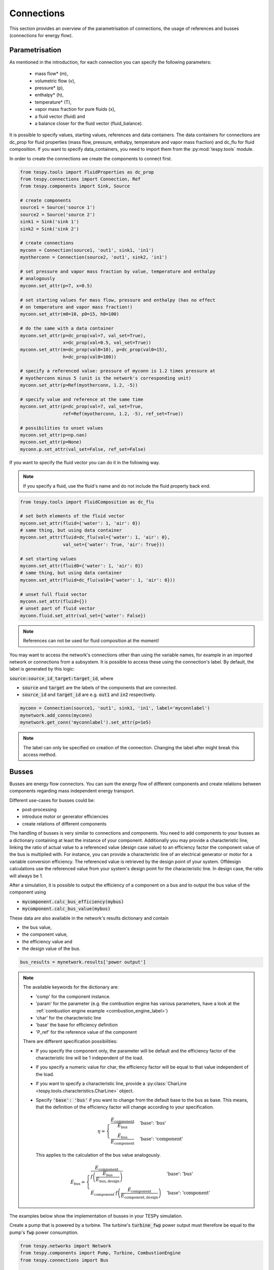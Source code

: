 Connections
===========

This section provides an overview of the parametrisation of connections, the
usage of references and busses (connections for energy flow).

Parametrisation
---------------

As mentioned in the introduction, for each connection you can specify the
following parameters:

 * mass flow* (m),
 * volumetric flow (v),
 * pressure* (p),
 * enthalpy* (h),
 * temperature* (T),
 * vapor mass fraction for pure fluids (x),
 * a fluid vector (fluid) and
 * a balance closer for the fluid vector (fluid_balance).

It is possible to specify values, starting values, references and data
containers. The data containers for connections are dc_prop for fluid
properties (mass flow, pressure, enthalpy, temperature and vapor mass
fraction) and dc_flu for fluid composition. If you want to specify
data_containers, you need to import them from the :py:mod:`tespy.tools` module.

In order to create the connections we create the components to connect first.

.. code-block:: python

    from tespy.tools import FluidProperties as dc_prop
    from tespy.connections import Connection, Ref
    from tespy.components import Sink, Source

    # create components
    source1 = Source('source 1')
    source2 = Source('source 2')
    sink1 = Sink('sink 1')
    sink2 = Sink('sink 2')

    # create connections
    myconn = Connection(source1, 'out1', sink1, 'in1')
    myotherconn = Connection(source2, 'out1', sink2, 'in1')

    # set pressure and vapor mass fraction by value, temperature and enthalpy
    # analogously
    myconn.set_attr(p=7, x=0.5)

    # set starting values for mass flow, pressure and enthalpy (has no effect
    # on temperature and vapor mass fraction!)
    myconn.set_attr(m0=10, p0=15, h0=100)

    # do the same with a data container
    myconn.set_attr(p=dc_prop(val=7, val_set=True),
                    x=dc_prop(val=0.5, val_set=True))
    myconn.set_attr(m=dc_prop(val0=10), p=dc_prop(val0=15),
                    h=dc_prop(val0=100))

    # specify a referenced value: pressure of myconn is 1.2 times pressure at
    # myotherconn minus 5 (unit is the network's corresponding unit)
    myconn.set_attr(p=Ref(myotherconn, 1.2, -5))

    # specify value and reference at the same time
    myconn.set_attr(p=dc_prop(val=7, val_set=True,
                    ref=Ref(myotherconn, 1.2, -5), ref_set=True))

    # possibilities to unset values
    myconn.set_attr(p=np.nan)
    myconn.set_attr(p=None)
    myconn.p.set_attr(val_set=False, ref_set=False)

If you want to specify the fluid vector you can do it in the following way.

.. note::

    If you specify a fluid, use the fluid's name and do not include the fluid
    property back end.

.. code-block:: python

    from tespy.tools import FluidComposition as dc_flu

    # set both elements of the fluid vector
    myconn.set_attr(fluid={'water': 1, 'air': 0})
    # same thing, but using data container
    myconn.set_attr(fluid=dc_flu(val={'water': 1, 'air': 0},
                    val_set={'water': True, 'air': True}))

    # set starting values
    myconn.set_attr(fluid0={'water': 1, 'air': 0})
    # same thing, but using data container
    myconn.set_attr(fluid=dc_flu(val0={'water': 1, 'air': 0}))

    # unset full fluid vector
    myconn.set_attr(fluid={})
    # unset part of fluid vector
    myconn.fluid.set_attr(val_set={'water': False})

.. note::

    References can not be used for fluid composition at the moment!

You may want to access the network's connections other than using the variable
names, for example in an imported network or connections from a subsystem. It
is possible to access these using the connection's label. By default, the label
is generated by this logic:

:code:`source:source_id_target:target_id`, where

- :code:`source` and :code:`target` are the  labels of the components that are
  connected.
- :code:`source_id` and :code:`target_id` are e.g. :code:`out1` and
  :code:`in2` respectively.

.. code-block:: python

    myconn = Connection(source1, 'out1', sink1, 'in1', label='myconnlabel')
    mynetwork.add_conns(myconn)
    mynetwork.get_conn('myconnlabel').set_attr(p=1e5)

.. note::

    The label can only be specified on creation of the connection. Changing the
    label after might break this access method.

.. _tespy_busses_label:

Busses
------

Busses are energy flow connectors. You can sum the energy flow of different
components and create relations between components regarding mass independent
energy transport.

Different use-cases for busses could be:

- post-processing
- introduce motor or generator efficiencies
- create relations of different components

The handling of busses is very similar to connections and components. You need
to add components to your busses as a dictionary containing at least the
instance of your component. Additionally you may provide a characteristic line,
linking the ratio of actual value to a referenced value (design case value) to
an efficiency factor the component value of the bus is multiplied with. For
instance, you can provide a characteristic line of an electrical generator or
motor for a variable conversion efficiency. The referenced value is retrieved
by the design point of your system. Offdesign calculations use the referenced
value from your system's design point for the characteristic line. In design
case, the ratio will always be 1.

After a simulation, it is possible to output the efficiency of a component on
a bus and to output the bus value of the component using

- :code:`mycomponent.calc_bus_efficiency(mybus)`
- :code:`mycomponent.calc_bus_value(mybus)`

These data are also available in the network's results dictionary and contain

- the bus value,
- the component value,
- the efficiency value and
- the design value of the bus.

.. code-block:: python

    bus_results = mynetwork.results['power output']

.. note::

    The available keywords for the dictionary are:

    - 'comp' for the component instance.
    - 'param' for the parameter (e.g. the combustion engine has various
      parameters, have a look at the
      :ref:`combustion engine example <combustion_engine_label>`)
    - 'char' for the characteristic line
    - 'base' the base for efficiency definition
    - 'P_ref' for the reference value of the component

    There are different specification possibilities:

    - If you specify the component only, the parameter will be default and the
      efficiency factor of the characteristic line will be 1 independent of
      the load.
    - If you specify a numeric value for char, the efficiency factor will be
      equal to that value independent of the load.
    - If you want to specify a characteristic line, provide
      a :py:class:`CharLine <tespy.tools.characteristics.CharLine>`
      object.
    - Specify :code:`'base': 'bus'` if you want to change from the default base
      to the bus as base. This means, that the definition of the efficiency
      factor will change according to your specification.

      .. math ::

          \eta = \begin{cases}
          \frac{\dot{E}_\mathrm{component}}{\dot{E}_\mathrm{bus}} &
          \text{'base': 'bus'}\\
          \frac{\dot{E}_\mathrm{bus}}{\dot{E}_\mathrm{component}} &
          \text{'base': 'component'}
          \end{cases}

      This applies to the calculation of the bus value analogously.

      .. math::

          \dot{E}_\mathrm{bus} = \begin{cases}
          \frac{\dot{E}_\mathrm{component}}{f\left(
          \frac{\dot{E}_\mathrm{bus}}{\dot{E}_\mathrm{bus,design}}\right)} &
          \text{'base': 'bus'}\\
          \dot{E}_\mathrm{component} \cdot f\left(
          \frac{\dot{E}_\mathrm{component}}
          {\dot{E}_\mathrm{component,design}}\right) &
          \text{'base': 'component'}
          \end{cases}

The examples below show the implementation of busses in your TESPy simulation.

Create a pump that is powered by a turbine. The turbine's :code:`turbine_fwp`
power output must therefore be equal to the pump's :code:`fwp` power
consumption.

.. code-block:: python

    from tespy.networks import Network
    from tespy.components import Pump, Turbine, CombustionEngine
    from tespy.connections import Bus

    # the total power on this bus must be zero
    # this way we can make sure the power of the turbine has the same value as
    # the pump's power but with negative sign
    fwp_bus = Bus('feed water pump bus', P=0)
    fwp_bus.add_comps({'comp': turbine_fwp}, {'comp': fwp})
    my_network.add_busses(fwp_bus)

Create two turbines :code:`turbine1` and :code:`turbine2` which have the same
power output.

.. code:: python

    # the total power on this bus must be zero, too
    # we make sure the two turbines yield the same power output by adding the char
    # parameter for the second turbine and using -1 as char
    turbine_bus = Bus('turbines', P=0)
    turbine_bus.add_comps({'comp': turbine_1}, {'comp': turbine_2, 'char': -1})
    my_network.add_busses(turbine_bus)

Create a bus for post-processing purpose only. Include a characteristic line
for a generator and add two turbines :code:`turbine_hp` and :code:`turbine_lp`
to the bus.

.. code:: python

    # bus for postprocessing, no power (or heat flow) specified but with variable
    # conversion efficiency
    power_bus = Bus('power output')
    x = np.array([0.2, 0.4, 0.6, 0.8, 1.0, 1.1])
    y = np.array([0.85, 0.93, 0.95, 0.96, 0.97, 0.96])
    # create a characteristic line for a generator
    gen = CharLine(x=x, y=y)
    power.add_comps(
        {'comp': turbine_hp, 'char': gen1},
        {'comp': turbine_lp, 'char': gen2})
    my_network.add_busses(power_bus)

Create a bus for the electrical power output of a combustion engine
:code:`comb_engine`. Use a generator for power conversion and specify the total
power output.

.. code:: python

    # bus for combustion engine power
    el_power_bus = Bus('combustion engine power', P=-10e6)
    el_power_bus.add_comps({'comp': comb_engine, 'param': 'P', 'char': gen})

Create a bus for the electrical power input of a pump :code:`pu` with
:code:`'bus'` and with :code:`'component'` as base. In both cases, the value of
the component power will be identical. Due to the different efficiency
definitions the value of the bus power will differ in part load.

.. code:: python

    import numpy as np
    from tespy.components import Pump, Sink, Source
    from tespy.connections import Bus, Connection
    from tespy.networks import Network
    from tespy.tools.characteristics import CharLine

    nw = Network(fluids=['H2O'], p_unit='bar', T_unit='C')

    si = Sink('sink')
    so = Source('source')
    pu = Pump('pump')

    so_pu = Connection(so, 'out1', pu, 'in1')
    pu_si = Connection(pu, 'out1', si, 'in1')

    nw.add_conns(so_pu, pu_si)

    # bus for combustion engine power
    x = np.array([0.2, 0.4, 0.6, 0.8, 1.0, 1.1])
    y = np.array([0.85, 0.93, 0.95, 0.96, 0.97, 0.96])
    # create a characteristic line for a generator
    mot_bus_based = CharLine(x=x, y=y)
    mot_comp_based = CharLine(x=x, y=1 / y)
    bus1 = Bus('pump power bus based')
    bus1.add_comps({'comp': pu, 'char': mot_bus_based, 'base': 'bus'})
    # the keyword 'base': 'component' is the default value, therefore it does
    # not need to be passed
    bus2 = Bus('pump power component based')
    bus2.add_comps({'comp': pu, 'char': mot_comp_based})

    nw.add_busses(bus1, bus2)

    so_pu.set_attr(fluid={'H2O': 1}, m=10, p=5, T=20)
    pu_si.set_attr(p=10)

    pu.set_attr(eta_s=0.75)

    nw.solve('design')
    nw.save('tmp')
    print('Bus based efficiency:', pu.calc_bus_efficiency(bus1))
    print('Component based efficiency:', 1 / pu.calc_bus_efficiency(bus2))
    print('Bus based bus power:', pu.calc_bus_value(bus1))
    print('Component based bus power:', pu.calc_bus_value(bus2))

    so_pu.set_attr(m=9)
    nw.solve('offdesign', design_path='tmp')
    print('Bus based efficiency:', pu.calc_bus_efficiency(bus1))
    print('Component based efficiency:', 1 / pu.calc_bus_efficiency(bus2))
    print('Bus based bus power:', pu.calc_bus_value(bus1))
    print('Component based bus power:', pu.calc_bus_value(bus2))

    # get DataFrame with the bus results
    bus_results = nw.results['pump power bus based']

.. note::

    The x-values of the characteristic line represent the relative load of the
    component: actual value of the bus divided by the reference/design point
    value. In design-calculations the x-value used in the function evaluation
    will always be at 1.

As mentioned in the component section: It is also possible to import your
custom characteristics from the :code:`HOME/.tespy/data` folder. Read more
about this :ref:`here <using_tespy_characteristics_label>`.
